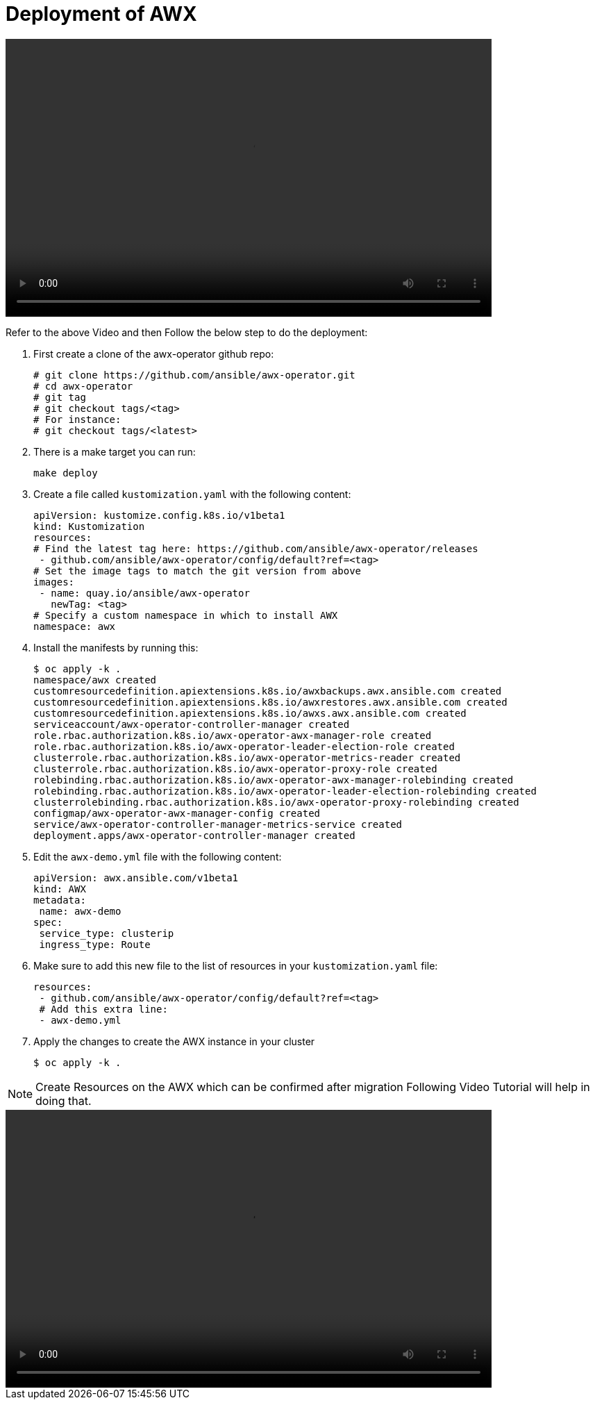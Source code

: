 = Deployment of AWX 

video::awx_deployment.mp4[align="center",width=700,height=400]

Refer to the above Video and then Follow the below step to do the deployment: 

. First create a clone of the awx-operator github repo: 

   # git clone https://github.com/ansible/awx-operator.git
   # cd awx-operator
   # git tag
   # git checkout tags/<tag>
   # For instance:
   # git checkout tags/<latest>
  

. There is a make target you can run:

   make deploy
  

. Create a file called `kustomization.yaml` with the following content:

  apiVersion: kustomize.config.k8s.io/v1beta1
  kind: Kustomization
  resources:
  # Find the latest tag here: https://github.com/ansible/awx-operator/releases
   - github.com/ansible/awx-operator/config/default?ref=<tag>
  # Set the image tags to match the git version from above
  images:
   - name: quay.io/ansible/awx-operator
     newTag: <tag>
  # Specify a custom namespace in which to install AWX
  namespace: awx
 

. Install the manifests by running this:

  $ oc apply -k .
  namespace/awx created
  customresourcedefinition.apiextensions.k8s.io/awxbackups.awx.ansible.com created
  customresourcedefinition.apiextensions.k8s.io/awxrestores.awx.ansible.com created
  customresourcedefinition.apiextensions.k8s.io/awxs.awx.ansible.com created
  serviceaccount/awx-operator-controller-manager created
  role.rbac.authorization.k8s.io/awx-operator-awx-manager-role created
  role.rbac.authorization.k8s.io/awx-operator-leader-election-role created
  clusterrole.rbac.authorization.k8s.io/awx-operator-metrics-reader created
  clusterrole.rbac.authorization.k8s.io/awx-operator-proxy-role created
  rolebinding.rbac.authorization.k8s.io/awx-operator-awx-manager-rolebinding created
  rolebinding.rbac.authorization.k8s.io/awx-operator-leader-election-rolebinding created
  clusterrolebinding.rbac.authorization.k8s.io/awx-operator-proxy-rolebinding created
  configmap/awx-operator-awx-manager-config created
  service/awx-operator-controller-manager-metrics-service created
  deployment.apps/awx-operator-controller-manager created


. Edit the `awx-demo.yml` file with the following content: 
 
  apiVersion: awx.ansible.com/v1beta1
  kind: AWX
  metadata:
   name: awx-demo
  spec:
   service_type: clusterip
   ingress_type: Route
 

. Make sure to add this new file to the list of resources in your `kustomization.yaml` file:
 
  resources:
   - github.com/ansible/awx-operator/config/default?ref=<tag>
   # Add this extra line:
   - awx-demo.yml
 

. Apply the changes to create the AWX instance in your cluster

  $ oc apply -k .
 

NOTE: Create Resources on the AWX which can be confirmed after migration Following Video Tutorial will help in doing that. 

video::awx_resource_creation.mp4[align="center",width=700,height=400]
